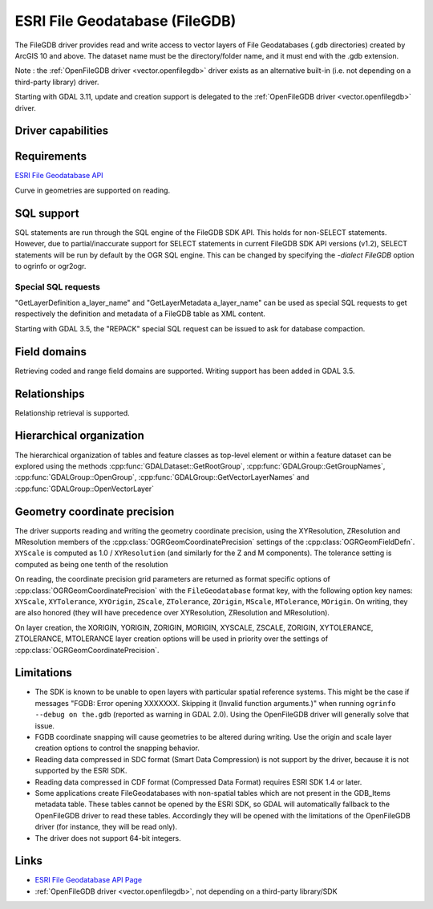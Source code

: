 .. _vector.filegdb:

ESRI File Geodatabase (FileGDB)
===============================

.. shortname:: FileGDB

.. build_dependencies:: FileGDB API library

The FileGDB driver provides read and write access to vector layers of
File Geodatabases (.gdb directories) created by ArcGIS 10 and above. The
dataset name must be the directory/folder name, and it must end with the
.gdb extension.

Note : the :ref:`OpenFileGDB driver <vector.openfilegdb>` driver exists as an
alternative built-in (i.e. not depending on a third-party library) driver.

Starting with GDAL 3.11, update and creation support is delegated to the
:ref:`OpenFileGDB driver <vector.openfilegdb>` driver.

Driver capabilities
-------------------

.. supports_create::

.. supports_georeferencing::

Requirements
------------

`ESRI File Geodatabase API <https://github.com/Esri/file-geodatabase-api>`__

Curve in geometries are supported on reading.

SQL support
-----------

SQL statements are run through the SQL engine of
the FileGDB SDK API. This holds for non-SELECT statements. However, due
to partial/inaccurate support for SELECT statements in current FileGDB
SDK API versions (v1.2), SELECT statements will be run by default by the
OGR SQL engine. This can be changed by specifying the *-dialect FileGDB*
option to ogrinfo or ogr2ogr.

Special SQL requests
~~~~~~~~~~~~~~~~~~~~

"GetLayerDefinition a_layer_name" and "GetLayerMetadata a_layer_name"
can be used as special SQL requests to get respectively the definition
and metadata of a FileGDB table as XML content.

Starting with GDAL 3.5, the "REPACK" special SQL request can be issued to
ask for database compaction.

Field domains
-------------

.. versionadded:: 3.3

Retrieving coded and range field domains are supported.
Writing support has been added in GDAL 3.5.

Relationships
-------------

.. versionadded:: 3.6

Relationship retrieval is supported.

Hierarchical organization
-------------------------

.. versionadded:: 3.4

The hierarchical organization of tables and feature classes as top-level
element or within a feature dataset can be explored using the methods
:cpp:func:`GDALDataset::GetRootGroup`,
:cpp:func:`GDALGroup::GetGroupNames`, :cpp:func:`GDALGroup::OpenGroup`,
:cpp:func:`GDALGroup::GetVectorLayerNames` and :cpp:func:`GDALGroup::OpenVectorLayer`

Geometry coordinate precision
-----------------------------

.. versionadded:: GDAL 3.9

The driver supports reading and writing the geometry coordinate
precision, using the XYResolution, ZResolution and MResolution members of
the :cpp:class:`OGRGeomCoordinatePrecision` settings of the
:cpp:class:`OGRGeomFieldDefn`. ``XYScale`` is computed as 1.0 / ``XYResolution``
(and similarly for the Z and M components). The tolerance setting is computed
as being one tenth of the resolution

On reading, the coordinate precision grid parameters are returned as format
specific options of :cpp:class:`OGRGeomCoordinatePrecision` with the
``FileGeodatabase`` format key, with the following option key names:
``XYScale``, ``XYTolerance``, ``XYOrigin``,
``ZScale``, ``ZTolerance``, ``ZOrigin``,
``MScale``, ``MTolerance``, ``MOrigin``. On writing, they are also honored
(they will have precedence over XYResolution, ZResolution and MResolution).

On layer creation, the XORIGIN, YORIGIN, ZORIGIN, MORIGIN, XYSCALE, ZSCALE,
ZORIGIN, XYTOLERANCE, ZTOLERANCE, MTOLERANCE layer creation options will be
used in priority over the settings of :cpp:class:`OGRGeomCoordinatePrecision`.

Limitations
-----------

-  The SDK is known to be unable to open layers with particular spatial
   reference systems. This might be the case if messages "FGDB: Error
   opening XXXXXXX. Skipping it (Invalid function arguments.)" when
   running ``ogrinfo --debug on the.gdb`` (reported as warning in GDAL
   2.0). Using the OpenFileGDB driver will generally solve that issue.

-  FGDB coordinate snapping will cause geometries to be altered during
   writing. Use the origin and scale layer creation options to control
   the snapping behavior.

-  Reading data compressed in SDC format (Smart Data Compression) is not
   support by the driver, because it is not supported by the ESRI SDK.

-  Reading data compressed in CDF format (Compressed Data Format)
   requires ESRI SDK 1.4 or later.

-  Some applications create FileGeodatabases with non-spatial tables which are
   not present in the GDB_Items metadata table. These tables cannot be opened
   by the ESRI SDK, so GDAL will automatically fallback to the OpenFileGDB
   driver to read these tables. Accordingly they will be opened with the
   limitations of the OpenFileGDB driver (for instance, they will be
   read only).

- The driver does not support 64-bit integers.

Links
-----

-  `ESRI File Geodatabase API
   Page <https://github.com/Esri/file-geodatabase-api/>`__
-  :ref:`OpenFileGDB driver <vector.openfilegdb>`, not depending on a
   third-party library/SDK
